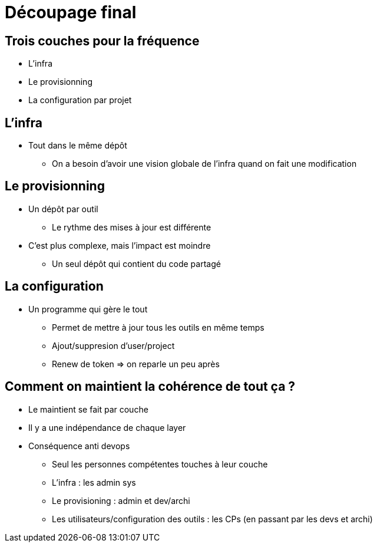 = Découpage final

== Trois couches pour la fréquence

* L'infra
* Le provisionning
* La configuration par projet

== L'infra

* Tout dans le même dépôt
** On a besoin d'avoir une vision globale de l'infra quand on fait une modification

== Le provisionning

* Un dépôt par outil
** Le rythme des mises à jour est différente

* C'est plus complexe, mais l'impact est moindre
** Un seul dépôt qui contient du code partagé

== La configuration

* Un programme qui gère le tout
** Permet de mettre à jour tous les outils en même temps
** Ajout/suppresion d'user/project
** Renew de token => on reparle un peu après

== Comment on maintient la cohérence de tout ça ?

* Le maintient se fait par couche
* Il y a une indépendance de chaque layer
* Conséquence anti devops
** Seul les personnes compétentes touches à leur couche
** L'infra : les admin sys
** Le provisioning : admin et dev/archi
** Les utilisateurs/configuration des outils : les CPs (en passant par les devs et archi)
